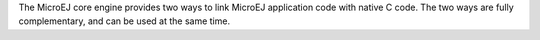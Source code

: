 The MicroEJ core engine provides two ways to link MicroEJ application
code with native C code. The two ways are fully complementary, and can
be used at the same time.
